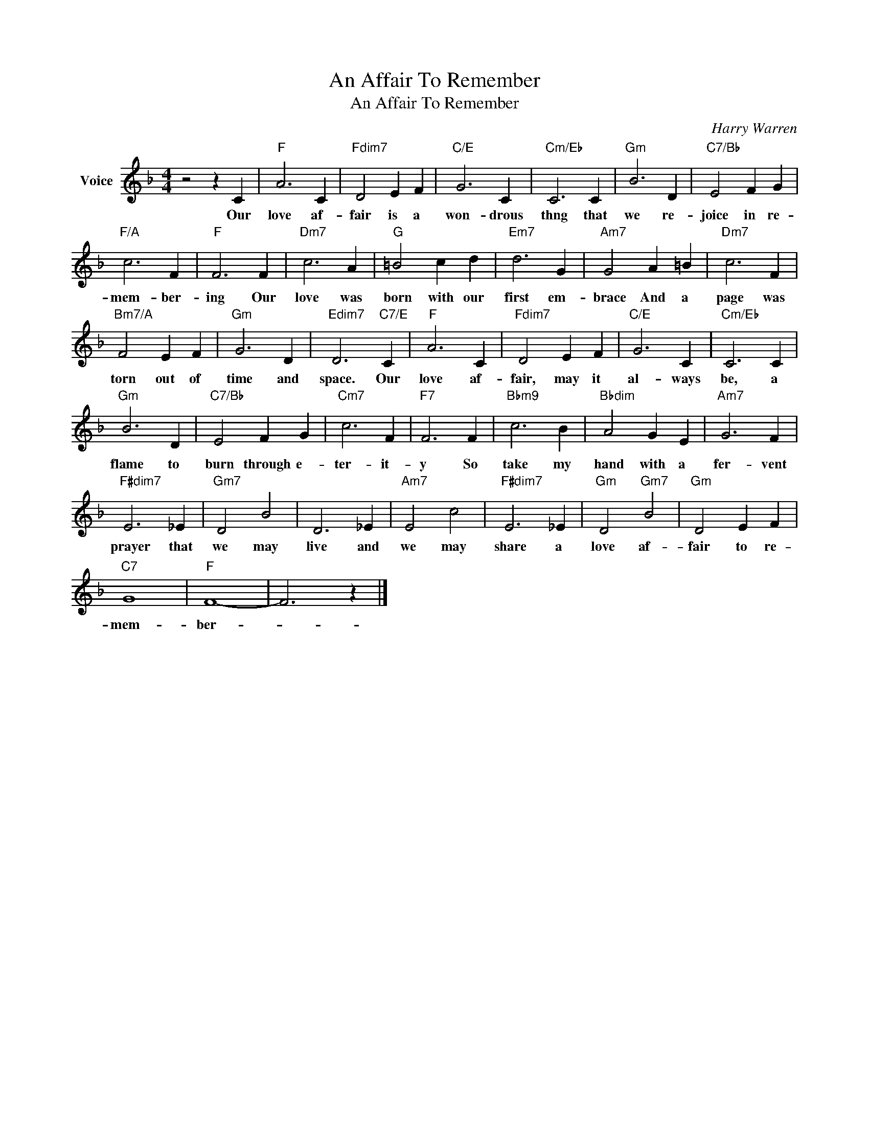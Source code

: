 X:1
T:An Affair To Remember
T:An Affair To Remember
C:Harry Warren
Z:All Rights Reserved
L:1/4
M:4/4
K:F
V:1 treble nm="Voice"
%%MIDI program 52
V:1
 z2 z C |"F" A3 C |"Fdim7" D2 E F |"C/E" G3 C |"Cm/Eb" C3 C |"Gm" B3 D |"C7/Bb" E2 F G | %7
w: Our|love af-|fair is a|won- drous|thng that|we re-|joice in re-|
"F/A" c3 F |"F" F3 F |"Dm7" c3 A |"G" =B2 c d |"Em7" d3 G |"Am7" G2 A =B |"Dm7" c3 F | %14
w: mem- ber-|ing Our|love was|born with our|first em-|brace And a|page was|
"Bm7/A" F2 E F |"Gm" G3 D |"Edim7" D3"C7/E" C |"F" A3 C |"Fdim7" D2 E F |"C/E" G3 C |"Cm/Eb" C3 C | %21
w: torn out of|time and|space. Our|love af-|fair, may it|al- ways|be, a|
"Gm" B3 D |"C7/Bb" E2 F G |"Cm7" c3 F |"F7" F3 F |"Bbm9" c3 B |"Bbdim" A2 G E |"Am7" G3 F | %28
w: flame to|burn through e-|ter- it-|y So|take my|hand with a|fer- vent|
"F#dim7" E3 _E |"Gm7" D2 B2 | D3 _E |"Am7" E2 c2 |"F#dim7" E3 _E |"Gm" D2"Gm7" B2 |"Gm" D2 E F | %35
w: prayer that|we may|live and|we may|share a|love af-|fair to re-|
"C7" G4 |"F" F4- | F3 z |] %38
w: mem-|ber-||

